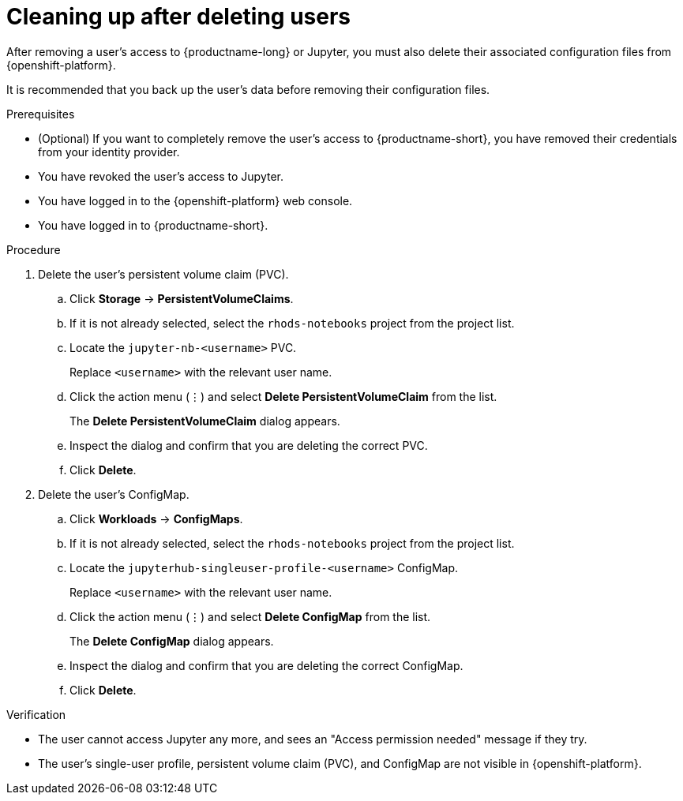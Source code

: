 :_module-type: PROCEDURE

[id='cleaning-up-after-deleting-users_{context}']
= Cleaning up after deleting users

[role='_abstract']

After removing a user's access to {productname-long} or Jupyter, you must also delete their associated configuration files from {openshift-platform}.

It is recommended that you back up the user’s data before removing their configuration files.

.Prerequisites
* (Optional) If you want to completely remove the user's access to {productname-short}, you have removed their credentials from your identity provider.
* You have revoked the user's access to Jupyter.
ifdef::upstream[]
ifndef::self-managed[]
* You have backed up the user's storage data from Amazon EBS or Google Persistent Disk.
* If you are using specialized {productname-short} groups, you are part of the administrator group (for example, `rhods-admins`). If you are not using specialized groups, you are part of the {openshift-platform} administrator group. 
See link:{rhodsdocshome}{default-format-url}/installing_{url-productname-short}/adding-administrative-users-for-{openshift-platform-url}_install[Adding administrative users for {openshift-platform}] for more information.
endif::[]
ifdef::self-managed[]
* You have backed up the user's storage data.
* If you are using specialized {productname-short} groups, you are part of the administrator group (for example, `rhods-admins`). If you are not using specialized groups, you are part of the {openshift-platform} administrator group. See link:{rhodsdocshome}{default-format-url}/installing_{url-productname-short}/adding-administrative-users-for-{openshift-platform-url}_install[Adding administrative users for {openshift-platform}] for more information.
endif::[]
endif::[]
* You have logged in to the {openshift-platform} web console.
* You have logged in to {productname-short}.

.Procedure
. Delete the user’s persistent volume claim (PVC).
.. Click *Storage* -> *PersistentVolumeClaims*.
.. If it is not already selected, select the `rhods-notebooks` project from the project list.
.. Locate the  `jupyter-nb-<username>` PVC.
+
Replace `<username>` with the relevant user name.
.. Click the action menu (&#8942;) and select *Delete PersistentVolumeClaim* from the list.
+
The *Delete PersistentVolumeClaim* dialog appears.
.. Inspect the dialog and confirm that you are deleting the correct PVC.
.. Click *Delete*.
. Delete the user’s ConfigMap.
.. Click *Workloads* -> *ConfigMaps*.
.. If it is not already selected, select the `rhods-notebooks` project from the project list.
.. Locate the `jupyterhub-singleuser-profile-<username>` ConfigMap.
+
Replace `<username>` with the relevant user name.
.. Click the action menu (&#8942;) and select *Delete ConfigMap* from the list.
+
The *Delete ConfigMap* dialog appears.
.. Inspect the dialog and confirm that you are deleting the correct ConfigMap.
.. Click *Delete*.

.Verification
// TODO: When RHODS-5251 is corrected, change to:
//* The user is not visible in the Jupyter administration interface.
* The user cannot access Jupyter any more, and sees an "Access permission needed" message if they try. 
* The user’s single-user profile, persistent volume claim (PVC), and ConfigMap are not visible in {openshift-platform}.

